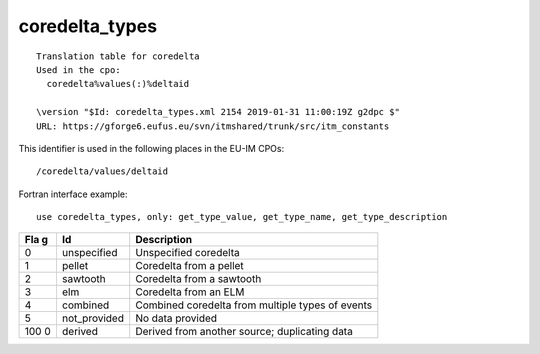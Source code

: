 .. _itm_enum_types__coredelta_types:

coredelta_types
===============

::


   Translation table for coredelta
   Used in the cpo: 
     coredelta%values(:)%deltaid

   \version "$Id: coredelta_types.xml 2154 2019-01-31 11:00:19Z g2dpc $"
   URL: https://gforge6.eufus.eu/svn/itmshared/trunk/src/itm_constants
       

This identifier is used in the following places in the EU-IM CPOs:

::

   /coredelta/values/deltaid

Fortran interface example:

::

    use coredelta_types, only: get_type_value, get_type_name, get_type_description

+-----+-------------------+-------------------------------------------+
| Fla | Id                | Description                               |
| g   |                   |                                           |
+=====+===================+===========================================+
| 0   | unspecified       | Unspecified coredelta                     |
+-----+-------------------+-------------------------------------------+
| 1   | pellet            | Coredelta from a pellet                   |
+-----+-------------------+-------------------------------------------+
| 2   | sawtooth          | Coredelta from a sawtooth                 |
+-----+-------------------+-------------------------------------------+
| 3   | elm               | Coredelta from an ELM                     |
+-----+-------------------+-------------------------------------------+
| 4   | combined          | Combined coredelta from multiple types of |
|     |                   | events                                    |
+-----+-------------------+-------------------------------------------+
| 5   | not_provided      | No data provided                          |
+-----+-------------------+-------------------------------------------+
| 100 | derived           | Derived from another source; duplicating  |
| 0   |                   | data                                      |
+-----+-------------------+-------------------------------------------+
